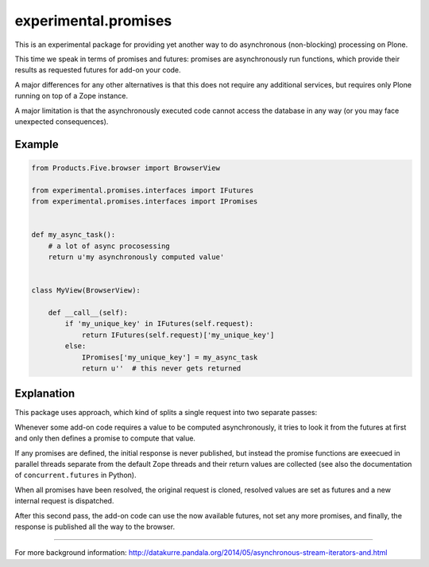 experimental.promises
=====================

This is an experimental package for providing yet another
way to do asynchronous (non-blocking) processing on Plone.

This time we speak in terms of promises and futures:
promises are asynchronously run functions, which provide
their results as requested futures for add-on your code.

A major differences for any other alternatives is that this
does not require any additional services, but requires only
Plone running on top of a Zope instance.

A major limitation is that the asynchronously executed
code cannot access the database in any way (or you may
face unexpected consequences).


Example
-------

.. code:: python

   from Products.Five.browser import BrowserView

   from experimental.promises.interfaces import IFutures
   from experimental.promises.interfaces import IPromises

  
   def my_async_task():
       # a lot of async procosessing
       return u'my asynchronously computed value'


   class MyView(BrowserView):

       def __call__(self):
           if 'my_unique_key' in IFutures(self.request):
               return IFutures(self.request)['my_unique_key']
           else:
               IPromises['my_unique_key'] = my_async_task
               return u''  # this never gets returned


Explanation
-----------

This package uses approach, which kind of splits a single
request into two separate passes:

Whenever some add-on code
requires a value to be computed asynchronously, it
tries to look it from the futures at first and only then
defines a promise to compute that value.

If any promises are defined, the initial response is never
published, but instead the promise functions are exeecued in
parallel threads separate from the default Zope threads and
their return values are collected
(see also the documentation of ``concurrent.futures`` in Python).

When all promises have been resolved, the original request
is cloned, resolved values are set as futures and a new
internal request is dispatched.

After this second pass, the add-on code can use
the now available futures, not set any more promises, and
finally, the response is published all the way to
the browser.

-----

For more background information: http://datakurre.pandala.org/2014/05/asynchronous-stream-iterators-and.html
